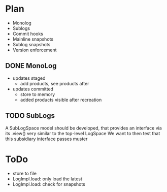 * Plan
- Monolog
- Sublogs
- Commit hooks
- Mainline snapshots
- Sublog snapshots
- Version enforcement

  
** DONE MonoLog
- updates staged
  - add products, see products after

- updates committed
  - store to memory
  - added products visible after recreation
  
** TODO SubLogs
A SubLogSpace model should be developed, that provides an interface via its .view() very similar to the top-level LogSpace
We want to then test that this subsidiary interface passes muster



* ToDo
- store to file
- LogImpl.load: only load the latest
- LogImpl.load: check for snapshots 
